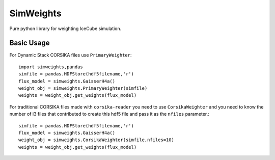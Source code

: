 ==========
SimWeights
==========

Pure python library for weighting IceCube simulation.

Basic Usage
===========

For Dynamic Stack CORSIKA files use ``PrimaryWeighter``::

  import simweights,pandas
  simfile = pandas.HDFStore(hdf5filename,'r')
  flux_model = simweights.GaisserH4a()
  weight_obj = simweights.PrimaryWeighter(simfile)
  weights = weight_obj.get_weights(flux_model)

For traditional CORSIKA files made with ``corsika-reader`` you need to use 
``CorsikaWeighter`` and you need to know the number of i3 files that contributed to create this hdf5 file and pass it as the ``nfiles`` parameter.::

  simfile = pandas.HDFStore(hdf5filename,'r')
  flux_model = simweights.GaisserH4a()
  weight_obj = simweights.CorsikaWeighter(simfile,nfiles=10)
  weights = weight_obj.get_weights(flux_model)

